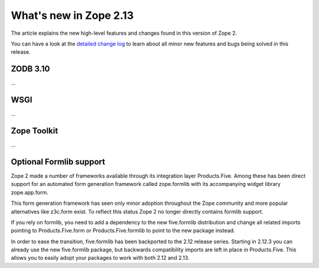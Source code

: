What's new in Zope 2.13
=======================

The article explains the new high-level features and changes found in this
version of Zope 2.

You can have a look at the `detailed change log <CHANGES.html>`_ to learn
about all minor new features and bugs being solved in this release.


ZODB 3.10
---------

...


WSGI
----

...


Zope Toolkit
------------

...


Optional Formlib support
------------------------

Zope 2 made a number of frameworks available through its integration layer
Products.Five. Among these has been direct support for an automated form
generation framework called zope.formlib with its accompanying widget library
zope.app.form.

This form generation framework has seen only minor adoption throughout the Zope
community and more popular alternatives like z3c.form exist. To reflect this
status Zope 2 no longer directly contains formlib support.

If you rely on formlib, you need to add a dependency to the new five.formlib
distribution and change all related imports pointing to Products.Five.form or
Products.Five.formlib to point to the new package instead.

In order to ease the transition, five.formlib has been backported to the 2.12
release series. Starting in 2.12.3 you can already use the new five.formlib
package, but backwards compatibility imports are left in place in Products.Five.
This allows you to easily adopt your packages to work with both 2.12 and 2.13.
